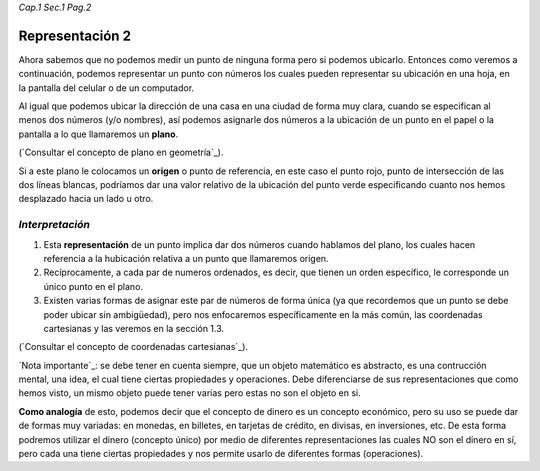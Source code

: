 *Cap.1 Sec.1 Pag.2*

Representación 2
======================================================

Ahora sabemos que no podemos medir un punto de ninguna forma pero si podemos ubicarlo.
Entonces como veremos a continuación, podemos representar un punto con números los cuales
pueden representar su ubicación en una hoja, en la pantalla del celular o de un computador.

Al igual que podemos ubicar la dirección de una casa en una ciudad de forma muy clara,
cuando se especifican al menos dos números (y/o nombres), así podemos asignarle dos números
a la ubicación de un punto en el papel o la pantalla a lo que llamaremos un **plano**. 

(`Consultar el concepto de plano en geometría`_).

Si a este plano le colocamos un **origen** o punto de referencia, en este caso el punto rojo,
punto de intersección de las dos líneas blancas, podríamos dar una valor relativo de la
ubicación del punto verde especificando cuanto nos hemos desplazado hacia un lado u otro.


*Interpretación*
-------------------
#. Esta **representación** de un punto implica dar dos números cuando hablamos del plano, los cuales hacen referencia a la hubicación relativa a un punto que llamaremos origen.
#. Recíprocamente, a cada par de numeros ordenados, es decir, que tienen un orden específico, le corresponde un único punto en el plano.
#. Existen varias formas de asignar este par de números de forma única (ya que recordemos que un punto se debe poder ubicar sin ambigüedad), pero nos enfocaremos específicamente en la más común, las coordenadas cartesianas y las veremos en la sección 1.3.

(`Consultar el concepto de coordenadas cartesianas`_).

`Nota importante`_: se debe tener en cuenta siempre, que un objeto matemático es abstracto, es una contrucción mental, una idea, el cual tiene ciertas propiedades y operaciones. Debe diferenciarse de sus representaciones que como hemos visto, un mismo objeto puede tener varias pero estas no son el objeto en si.

**Como analogía** de esto, podemos decir que el concepto de dinero es un concepto económico, pero su uso se puede dar de formas muy variadas: en monedas, en billetes, en tarjetas de crédito, en divisas, en inversiones, etc. De esta forma podremos utilizar el dinero (concepto único) por medio de diferentes representaciones las cuales NO son el dinero en sí, pero cada una tiene ciertas propiedades y nos permite usarlo de diferentes formas (operaciones).
